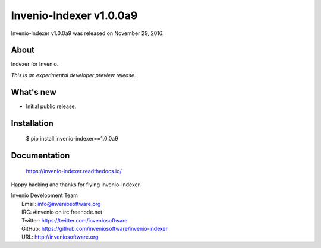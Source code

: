 ==========================
 Invenio-Indexer v1.0.0a9
==========================

Invenio-Indexer v1.0.0a9 was released on November 29, 2016.

About
-----

Indexer for Invenio.

*This is an experimental developer preview release.*

What's new
----------

- Initial public release.

Installation
------------

   $ pip install invenio-indexer==1.0.0a9

Documentation
-------------

   https://invenio-indexer.readthedocs.io/

Happy hacking and thanks for flying Invenio-Indexer.

| Invenio Development Team
|   Email: info@inveniosoftware.org
|   IRC: #invenio on irc.freenode.net
|   Twitter: https://twitter.com/inveniosoftware
|   GitHub: https://github.com/inveniosoftware/invenio-indexer
|   URL: http://inveniosoftware.org
